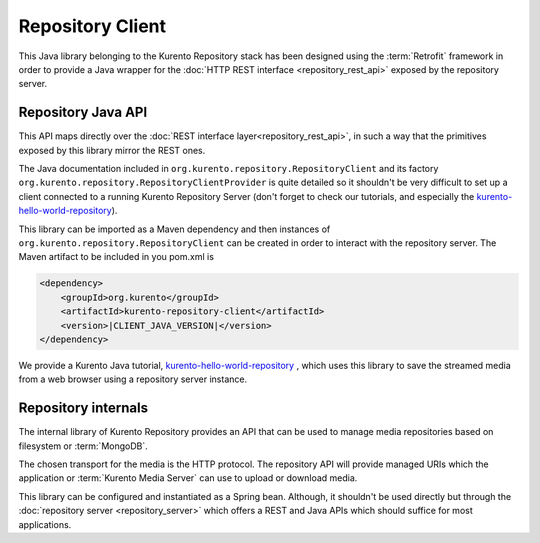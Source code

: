 Repository Client
=================

This Java library belonging to the Kurento Repository stack has been designed
using the :term:`Retrofit` framework in order to provide a Java wrapper for the
:doc:`HTTP REST interface <repository_rest_api>` exposed by the repository
server.

Repository Java API
-------------------

This API maps directly over the
:doc:`REST interface layer<repository_rest_api>`, in such a way that the
primitives exposed by this library mirror the REST ones.

The Java documentation included in ``org.kurento.repository.RepositoryClient``
and its factory ``org.kurento.repository.RepositoryClientProvider`` is quite
detailed so it shouldn't be very difficult to set up a client connected to a
running Kurento Repository Server (don't forget to check our tutorials, and
especially the
`kurento-hello-world-repository <https://github.com/Kurento/kurento-tutorial-java/tree/master/kurento-hello-world-repository>`_).

This library can be imported as a Maven dependency and then instances of
``org.kurento.repository.RepositoryClient`` can be created in order to interact
with the repository server. The Maven artifact to be included in you pom.xml is

.. code-block:: xml

   <dependency>
       <groupId>org.kurento</groupId>
       <artifactId>kurento-repository-client</artifactId>
       <version>|CLIENT_JAVA_VERSION|</version>
   </dependency>

We provide a Kurento Java tutorial,
`kurento-hello-world-repository <https://github.com/Kurento/kurento-tutorial-java/tree/master/kurento-hello-world-recording>`_
, which uses this library to save the streamed media from a web browser using a
repository server instance.

Repository internals
--------------------

The internal library of Kurento Repository provides an API that can be used to
manage media repositories based on filesystem or :term:`MongoDB`.

The chosen transport for the media is the HTTP protocol. The repository API will
provide managed URIs which the application or :term:`Kurento Media Server` can
use to upload or download media.

This library can be configured and instantiated as a Spring bean. Although, it
shouldn't be used directly but through the
:doc:`repository server <repository_server>` which offers a REST and Java APIs
which should suffice for most applications.
